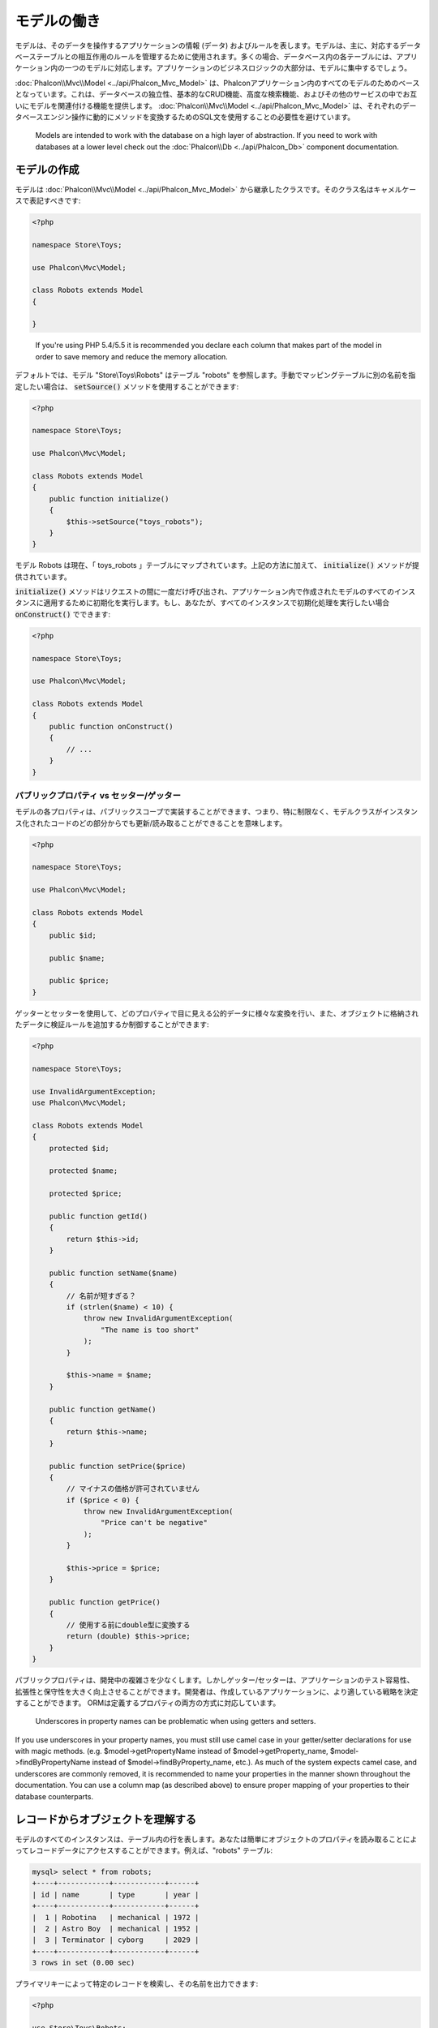 モデルの働き
===================

モデルは、そのデータを操作するアプリケーションの情報 (データ) およびルールを表します。モデルは、主に、対応するデータベーステーブルとの相互作用のルールを管理するために使用されます。多くの場合、データベース内の各テーブルには、アプリケーション内の一つのモデルに対応します。アプリケーションのビジネスロジックの大部分は、モデルに集中するでしょう。

:doc:`Phalcon\\Mvc\\Model <../api/Phalcon_Mvc_Model>` は、Phalconアプリケーション内のすべてのモデルのためのベースとなっています。これは、データベースの独立性、基本的なCRUD機能、高度な検索機能、およびその他のサービスの中でお互いにモデルを関連付ける機能を提供します。 :doc:`Phalcon\\Mvc\\Model <../api/Phalcon_Mvc_Model>` は、それぞれのデータベースエンジン操作に動的にメソッドを変換するためのSQL文を使用することの必要性を避けています。

.. highlights::

    Models are intended to work with the database on a high layer of abstraction. If you need to work with databases at a lower level check out the
    :doc:`Phalcon\\Db <../api/Phalcon_Db>` component documentation.

モデルの作成
---------------
モデルは :doc:`Phalcon\\Mvc\\Model <../api/Phalcon_Mvc_Model>` から継承したクラスです。そのクラス名はキャメルケースで表記すべきです:

.. code-block:: php

    <?php

    namespace Store\Toys;

    use Phalcon\Mvc\Model;

    class Robots extends Model
    {

    }

.. highlights::

    If you're using PHP 5.4/5.5 it is recommended you declare each column that makes part of the model in order to save
    memory and reduce the memory allocation.

デフォルトでは、モデル "Store\\Toys\\Robots" はテーブル "robots" を参照します。手動でマッピングテーブルに別の名前を指定したい場合は、 :code:`setSource()` メソッドを使用することができます:

.. code-block:: php

    <?php

    namespace Store\Toys;

    use Phalcon\Mvc\Model;

    class Robots extends Model
    {
        public function initialize()
        {
            $this->setSource("toys_robots");
        }
    }

モデル Robots は現在、「 toys_robots 」テーブルにマップされています。上記の方法に加えて、 :code:`initialize()` メソッドが提供されています。

:code:`initialize()` メソッドはリクエストの間に一度だけ呼び出され、アプリケーション内で作成されたモデルのすべてのインスタンスに適用するために初期化を実行します。もし、あなたが、すべてのインスタンスで初期化処理を実行したい場合 :code:`onConstruct()` でできます:

.. code-block:: php

    <?php

    namespace Store\Toys;

    use Phalcon\Mvc\Model;

    class Robots extends Model
    {
        public function onConstruct()
        {
            // ...
        }
    }

パブリックプロパティ vs セッター/ゲッター
^^^^^^^^^^^^^^^^^^^^^^^^^^^^^^^^^^^^^^^^^
モデルの各プロパティは、パブリックスコープで実装することができます、つまり、特に制限なく、モデルクラスがインスタンス化されたコードのどの部分からでも更新/読み取ることができることを意味します。

.. code-block:: php

    <?php

    namespace Store\Toys;

    use Phalcon\Mvc\Model;

    class Robots extends Model
    {
        public $id;

        public $name;

        public $price;
    }

ゲッターとセッターを使用して、どのプロパティで目に見える公的データに様々な変換を行い、また、オブジェクトに格納されたデータに検証ルールを追加するか制御することができます:

.. code-block:: php

    <?php

    namespace Store\Toys;

    use InvalidArgumentException;
    use Phalcon\Mvc\Model;

    class Robots extends Model
    {
        protected $id;

        protected $name;

        protected $price;

        public function getId()
        {
            return $this->id;
        }

        public function setName($name)
        {
            // 名前が短すぎる？
            if (strlen($name) < 10) {
                throw new InvalidArgumentException(
                    "The name is too short"
                );
            }

            $this->name = $name;
        }

        public function getName()
        {
            return $this->name;
        }

        public function setPrice($price)
        {
            // マイナスの価格が許可されていません
            if ($price < 0) {
                throw new InvalidArgumentException(
                    "Price can't be negative"
                );
            }

            $this->price = $price;
        }

        public function getPrice()
        {
            // 使用する前にdouble型に変換する
            return (double) $this->price;
        }
    }

パブリックプロパティは、開発中の複雑さを少なくします。しかしゲッター/セッターは、アプリケーションのテスト容易性、拡張性と保守性を大きく向上させることができます。開発者は、作成しているアプリケーションに、より適している戦略を決定することができます。 ORMは定義するプロパティの両方の方式に対応しています。

.. highlights::

    Underscores in property names can be problematic when using getters and setters.

If you use underscores in your property names, you must still use camel case in your getter/setter declarations for use
with magic methods. (e.g. $model->getPropertyName instead of $model->getProperty_name, $model->findByPropertyName
instead of $model->findByProperty_name, etc.). As much of the system expects camel case, and underscores are commonly
removed, it is recommended to name your properties in the manner shown throughout the documentation. You can use a
column map (as described above) to ensure proper mapping of your properties to their database counterparts.

レコードからオブジェクトを理解する
----------------------------------
モデルのすべてのインスタンスは、テーブル内の行を表します。あなたは簡単にオブジェクトのプロパティを読み取ることによってレコードデータにアクセスすることができます。例えば、"robots" テーブル:

.. code-block:: bash

    mysql> select * from robots;
    +----+------------+------------+------+
    | id | name       | type       | year |
    +----+------------+------------+------+
    |  1 | Robotina   | mechanical | 1972 |
    |  2 | Astro Boy  | mechanical | 1952 |
    |  3 | Terminator | cyborg     | 2029 |
    +----+------------+------------+------+
    3 rows in set (0.00 sec)

プライマリキーによって特定のレコードを検索し、その名前を出力できます:

.. code-block:: php

    <?php

    use Store\Toys\Robots;

    // id = 3 を持つレコードを検索
    $robot = Robots::findFirst(3);

    // "Terminator" を出力
    echo $robot->name;

レコードはメモリに入ると、そのデータに変更を加えてから、変更内容を保存することができます:

.. code-block:: php

    <?php

    use Store\Toys\Robots;

    $robot = Robots::findFirst(3);

    $robot->name = "RoboCop";

    $robot->save();

ご覧のように、生のSQL文を使用する必要はありません。  :doc:`Phalcon\\Mvc\\Model <../api/Phalcon_Mvc_Model>` は、Webアプリケーションのための高いデータベース抽象化を提供します。

レコードの検索
---------------
:doc:`Phalcon\\Mvc\\Model <../api/Phalcon_Mvc_Model>` もレコードを照会するためのいくつかのメソッドを提供しています。次の例では、モデルから1つまたは複数のレコードを照会する方法を紹介します:

.. code-block:: php

    <?php

    use Store\Toys\Robots;

    // いくつの robots がありますか？
    $robots = Robots::find();
    echo "There are ", count($robots), "\n";

    // いくつの mechanical robots がありますか？
    $robots = Robots::find("type = 'mechanical'");
    echo "There are ", count($robots), "\n";

    // name 順に並べた virtual robots を取得し印刷
    $robots = Robots::find(
        [
            "type = 'virtual'",
            "order" => "name",
        ]
    );
    foreach ($robots as $robot) {
        echo $robot->name, "\n";
    }

    // virtual robotsのname順の最初の100件を取得
    $robots = Robots::find(
        [
            "type = 'virtual'",
            "order" => "name",
            "limit" => 100,
        ]
    );
    foreach ($robots as $robot) {
       echo $robot->name, "\n";
    }

.. highlights::

    If you want find record by external data (such as user input) or variable data you must use `パラメータの割り当て`_.

また、:code:`findFirst()` メソッドを使用することで、与えられた条件に一致する最初のレコードだけを取得することができます:

.. code-block:: php

    <?php

    use Store\Toys\Robots;

    // robots テーブルの最初の robot は何ですか？
    $robot = Robots::findFirst();
    echo "The robot name is ", $robot->name, "\n";

    // robots テーブルの最初の mechanical robot は何ですか？
    $robot = Robots::findFirst("type = 'mechanical'");
    echo "The first mechanical robot name is ", $robot->name, "\n";

    // virtual robotsのname順の最初を取得
    $robot = Robots::findFirst(
        [
            "type = 'virtual'",
            "order" => "name",
        ]
    );
    echo "The first virtual robot name is ", $robot->name, "\n";

:code:`find()` と :code:`findFirst()` メソッドの両方とも検索条件を指定する連想配列を受け入れます:

.. code-block:: php

    <?php

    use Store\Toys\Robots;

    $robot = Robots::findFirst(
        [
            "type = 'virtual'",
            "order" => "name DESC",
            "limit" => 30,
        ]
    );

    $robots = Robots::find(
        [
            "conditions" => "type = ?1",
            "bind"       => [
                1 => "virtual",
            ]
        ]
    );

利用可能なクエリオプションは次のとおり:

+-------------+--------------------------------------------------------------------------------------------------------------------------------------------------------------------------------------------------------------------------------------+----------------------------------------------------------------------------+
| Parameter   | Description                                                                                                                                                                                                                          | Example                                                                    |
+=============+======================================================================================================================================================================================================================================+============================================================================+
| conditions  | Search conditions for the find operation. Is used to extract only those records that fulfill a specified criterion. By default :doc:`Phalcon\\Mvc\\Model <../api/Phalcon_Mvc_Model>` assumes the first parameter are the conditions. | :code:`"conditions" => "name LIKE 'steve%'"`                               |
+-------------+--------------------------------------------------------------------------------------------------------------------------------------------------------------------------------------------------------------------------------------+----------------------------------------------------------------------------+
| columns     | Return specific columns instead of the full columns in the model. When using this option an incomplete object is returned                                                                                                            | :code:`"columns" => "id, name"`                                            |
+-------------+--------------------------------------------------------------------------------------------------------------------------------------------------------------------------------------------------------------------------------------+----------------------------------------------------------------------------+
| bind        | Bind is used together with options, by replacing placeholders and escaping values thus increasing security                                                                                                                           | :code:`"bind" => ["status" => "A", "type" => "some-time"]`                 |
+-------------+--------------------------------------------------------------------------------------------------------------------------------------------------------------------------------------------------------------------------------------+----------------------------------------------------------------------------+
| bindTypes   | When binding parameters, you can use this parameter to define additional casting to the bound parameters increasing even more the security                                                                                           | :code:`"bindTypes" => [Column::BIND_PARAM_STR, Column::BIND_PARAM_INT]`    |
+-------------+--------------------------------------------------------------------------------------------------------------------------------------------------------------------------------------------------------------------------------------+----------------------------------------------------------------------------+
| order       | Is used to sort the resultset. Use one or more fields separated by commas.                                                                                                                                                           | :code:`"order" => "name DESC, status"`                                     |
+-------------+--------------------------------------------------------------------------------------------------------------------------------------------------------------------------------------------------------------------------------------+----------------------------------------------------------------------------+
| limit       | Limit the results of the query to results to certain range                                                                                                                                                                           | :code:`"limit" => 10`                                                      |
+-------------+--------------------------------------------------------------------------------------------------------------------------------------------------------------------------------------------------------------------------------------+----------------------------------------------------------------------------+
| offset      | Offset the results of the query by a certain amount                                                                                                                                                                                  | :code:`"offset" => 5`                                                      |
+-------------+--------------------------------------------------------------------------------------------------------------------------------------------------------------------------------------------------------------------------------------+----------------------------------------------------------------------------+
| group       | Allows to collect data across multiple records and group the results by one or more columns                                                                                                                                          | :code:`"group" => "name, status"`                                          |
+-------------+--------------------------------------------------------------------------------------------------------------------------------------------------------------------------------------------------------------------------------------+----------------------------------------------------------------------------+
| for_update  | With this option, :doc:`Phalcon\\Mvc\\Model <../api/Phalcon_Mvc_Model>` reads the latest available data, setting exclusive locks on each row it reads                                                                                | :code:`"for_update" => true`                                               |
+-------------+--------------------------------------------------------------------------------------------------------------------------------------------------------------------------------------------------------------------------------------+----------------------------------------------------------------------------+
| shared_lock | With this option, :doc:`Phalcon\\Mvc\\Model <../api/Phalcon_Mvc_Model>` reads the latest available data, setting shared locks on each row it reads                                                                                   | :code:`"shared_lock" => true`                                              |
+-------------+--------------------------------------------------------------------------------------------------------------------------------------------------------------------------------------------------------------------------------------+----------------------------------------------------------------------------+
| cache       | Cache the resultset, reducing the continuous access to the relational system                                                                                                                                                         | :code:`"cache" => ["lifetime" => 3600, "key" => "my-find-key"]`            |
+-------------+--------------------------------------------------------------------------------------------------------------------------------------------------------------------------------------------------------------------------------------+----------------------------------------------------------------------------+
| hydration   | Sets the hydration strategy to represent each returned record in the result                                                                                                                                                          | :code:`"hydration" => Resultset::HYDRATE_OBJECTS`                          |
+-------------+--------------------------------------------------------------------------------------------------------------------------------------------------------------------------------------------------------------------------------------+----------------------------------------------------------------------------+

必要に応じて、パラメータの配列を使用する代わりに、オブジェクト指向の方法でクエリを作成する方法があります:

.. code-block:: php

    <?php

    use Store\Toys\Robots;

    $robots = Robots::query()
        ->where("type = :type:")
        ->andWhere("year < 2000")
        ->bind(["type" => "mechanical"])
        ->order("name")
        ->execute();

静的メソッドの :code:`query()` が返す :doc:`Phalcon\\Mvc\\Model\\Criteria <../api/Phalcon_Mvc_Model_Criteria>` オブジェクトは、IDE オートコンプリートと相性が良いです。

すべてのクエリは、内部で :doc:`PHQL <phql>` クエリとして処理されます。 PHQLは、高レベル、オブジェクト指向やSQLに似た言語です。この言語はあなたに他のモデルを結合するようなクエリを実行するための多くの機能を提供し、グループを定義し、集計などを追加します。

Lastly, there is the :code:`findFirstBy<property-name>()` method. This method expands on the :code:`findFirst()` method mentioned earlier. It allows you to quickly perform a
retrieval from a table by using the property name in the method itself and passing it a parameter that contains the data you want to search for in that column.
An example is in order, so taking our Robots model mentioned earlier:

.. code-block:: php

    <?php

    namespace Store\Toys;

    use Phalcon\Mvc\Model;

    class Robots extends Model
    {
        public $id;

        public $name;

        public $price;
    }

We have three properties to work with here: :code:`$id`, :code:`$name` and :code:`$price`. So, let's say you want to retrieve the first record in
the table with the name 'Terminator'. This could be written like:

.. code-block:: php

    <?php

    use Store\Toys\Robots;

    $name = "Terminator";

    $robot = Robots::findFirstByName($name);

    if ($robot) {
        echo "The first robot with the name " . $name . " cost " . $robot->price . ".";
    } else {
        echo "There were no robots found in our table with the name " . $name . ".";
    }

Notice that we used 'Name' in the method call and passed the variable :code:`$name` to it, which contains the name
we are looking for in our table. Notice also that when we find a match with our query, all the other properties
are available to us as well.

モデルの結果セット
^^^^^^^^^^^^^^^^^^
While :code:`findFirst()` returns directly an instance of the called class (when there is data to be returned), the :code:`find()` method returns a
:doc:`Phalcon\\Mvc\\Model\\Resultset\\Simple <../api/Phalcon_Mvc_Model_Resultset_Simple>`. This is an object that encapsulates all the functionality
a resultset has like traversing, seeking specific records, counting, etc.

These objects are more powerful than standard arrays. One of the greatest features of the :doc:`Phalcon\\Mvc\\Model\\Resultset <../api/Phalcon_Mvc_Model_Resultset>`
is that at any time there is only one record in memory. This greatly helps in memory management especially when working with large amounts of data.

.. code-block:: php

    <?php

    use Store\Toys\Robots;

    // Get all robots
    $robots = Robots::find();

    // Traversing with a foreach
    foreach ($robots as $robot) {
        echo $robot->name, "\n";
    }

    // Traversing with a while
    $robots->rewind();

    while ($robots->valid()) {
        $robot = $robots->current();

        echo $robot->name, "\n";

        $robots->next();
    }

    // Count the resultset
    echo count($robots);

    // Alternative way to count the resultset
    echo $robots->count();

    // Move the internal cursor to the third robot
    $robots->seek(2);

    $robot = $robots->current();

    // Access a robot by its position in the resultset
    $robot = $robots[5];

    // Check if there is a record in certain position
    if (isset($robots[3])) {
       $robot = $robots[3];
    }

    // Get the first record in the resultset
    $robot = $robots->getFirst();

    // Get the last record
    $robot = $robots->getLast();

Phalcon's resultsets emulate scrollable cursors, you can get any row just by accessing its position, or seeking the internal pointer
to a specific position. Note that some database systems don't support scrollable cursors, this forces to re-execute the query
in order to rewind the cursor to the beginning and obtain the record at the requested position. Similarly, if a resultset
is traversed several times, the query must be executed the same number of times.

As storing large query results in memory could consume many resources, resultsets are obtained
from the database in chunks of 32 rows - reducing the need to re-execute the request in several cases.

Note that resultsets can be serialized and stored in a cache backend. :doc:`Phalcon\\Cache <cache>` can help with that task. However,
serializing data causes :doc:`Phalcon\\Mvc\\Model <../api/Phalcon_Mvc_Model>` to retrieve all the data from the database in an array,
thus consuming more memory while this process takes place.

.. code-block:: php

    <?php

    // Query all records from model parts
    $parts = Parts::find();

    // Store the resultset into a file
    file_put_contents(
        "cache.txt",
        serialize($parts)
    );

    // Get parts from file
    $parts = unserialize(
        file_get_contents("cache.txt")
    );

    // Traverse the parts
    foreach ($parts as $part) {
        echo $part->id;
    }

結果セットのフィルタリング
^^^^^^^^^^^^^^^^^^^^^^^^^^
The most efficient way to filter data is setting some search criteria, databases will use indexes set on tables to return data faster.
Phalcon additionally allows you to filter the data using PHP using any resource that is not available in the database:

.. code-block:: php

    <?php

    $customers = Customers::find();

    $customers = $customers->filter(
        function ($customer) {
            // Return only customers with a valid e-mail
            if (filter_var($customer->email, FILTER_VALIDATE_EMAIL)) {
                return $customer;
            }
        }
    );

パラメータの割り当て
^^^^^^^^^^^^^^^^^^^^
Bound parameters are also supported in :doc:`Phalcon\\Mvc\\Model <../api/Phalcon_Mvc_Model>`. You are encouraged to use
this methodology so as to eliminate the possibility of your code being subject to SQL injection attacks.
Both string and integer placeholders are supported. Binding parameters can simply be achieved as follows:

.. code-block:: php

    <?php

    use Store\Toys\Robots;

    // Query robots binding parameters with string placeholders
    // Parameters whose keys are the same as placeholders
    $robots = Robots::find(
        [
            "name = :name: AND type = :type:",
            "bind" => [
                "name" => "Robotina",
                "type" => "maid",
            ],
        ]
    );

    // Query robots binding parameters with integer placeholders
    $robots = Robots::find(
        [
            "name = ?1 AND type = ?2",
            "bind" => [
                1 => "Robotina",
                2 => "maid",
            ],
        ]
    );

    // Query robots binding parameters with both string and integer placeholders
    // Parameters whose keys are the same as placeholders
    $robots = Robots::find(
        [
            "name = :name: AND type = ?1",
            "bind" => [
                "name" => "Robotina",
                1      => "maid",
            ],
        ]
    );

When using numeric placeholders, you will need to define them as integers i.e. 1 or 2. In this case "1" or "2" are considered strings
and not numbers, so the placeholder could not be successfully replaced.

Strings are automatically escaped using PDO_. This function takes into account the connection charset, so its recommended to define
the correct charset in the connection parameters or in the database configuration, as a wrong charset will produce undesired effects
when storing or retrieving data.

Additionally you can set the parameter "bindTypes", this allows defining how the parameters should be bound according to its data type:

.. code-block:: php

    <?php

    use Phalcon\Db\Column;
    use Store\Toys\Robots;

    // Bind parameters
    $parameters = [
        "name" => "Robotina",
        "year" => 2008,
    ];

    // Casting Types
    $types = [
        "name" => Column::BIND_PARAM_STR,
        "year" => Column::BIND_PARAM_INT,
    ];

    // Query robots binding parameters with string placeholders
    $robots = Robots::find(
        [
            "name = :name: AND year = :year:",
            "bind"      => $parameters,
            "bindTypes" => $types,
        ]
    );

.. highlights::

    Since the default bind-type is :code:`Phalcon\Db\Column::BIND_PARAM_STR`, there is no need to specify the
    "bindTypes" parameter if all of the columns are of that type.

If you bind arrays in bound parameters, keep in mind, that keys must be numbered from zero:

.. code-block:: php

    <?php

    use Store\Toys\Robots;

    $array = ["a","b","c"]; // $array: [[0] => "a", [1] => "b", [2] => "c"]

    unset($array[1]); // $array: [[0] => "a", [2] => "c"]

    // Now we have to renumber the keys
    $array = array_values($array); // $array: [[0] => "a", [1] => "c"]

    $robots = Robots::find(
        [
            'letter IN ({letter:array})',
            'bind' => [
                'letter' => $array
            ]
        ]
    );

.. highlights::

    Bound parameters are available for all query methods such as :code:`find()` and :code:`findFirst()` but also the calculation
    methods like :code:`count()`, :code:`sum()`, :code:`average()` etc.

If you're using "finders", bound parameters are automatically used for you:

.. code-block:: php

    <?php

    use Store\Toys\Robots;

    // Explicit query using bound parameters
    $robots = Robots::find(
        [
            "name = ?0",
            "bind" => [
                "Ultron",
            ],
        ]
    );

    // Implicit query using bound parameters
    $robots = Robots::findByName("Ultron");

取得したレコードの初期化／準備
--------------------------------------
May be the case that after obtaining a record from the database is necessary to initialise the data before
being used by the rest of the application. You can implement the :code:`afterFetch()` method in a model, this event
will be executed just after create the instance and assign the data to it:

.. code-block:: php

    <?php

    namespace Store\Toys;

    use Phalcon\Mvc\Model;

    class Robots extends Model
    {
        public $id;

        public $name;

        public $status;

        public function beforeSave()
        {
            // Convert the array into a string
            $this->status = join(",", $this->status);
        }

        public function afterFetch()
        {
            // Convert the string to an array
            $this->status = explode(",", $this->status);
        }
        
        public function afterSave()
        {
            // Convert the string to an array
            $this->status = explode(",", $this->status);
        }
    }

If you use getters/setters instead of/or together with public properties, you can initialize the field once it is
accessed:

.. code-block:: php

    <?php

    namespace Store\Toys;

    use Phalcon\Mvc\Model;

    class Robots extends Model
    {
        public $id;

        public $name;

        public $status;

        public function getStatus()
        {
            return explode(",", $this->status);
        }
    }

計算／集計の実行
-----------------------
Calculations (or aggregations) are helpers for commonly used functions of database systems such as COUNT, SUM, MAX, MIN or AVG.
:doc:`Phalcon\\Mvc\\Model <../api/Phalcon_Mvc_Model>` allows to use these functions directly from the exposed methods.

Count examples:

.. code-block:: php

    <?php

    // How many employees are?
    $rowcount = Employees::count();

    // How many different areas are assigned to employees?
    $rowcount = Employees::count(
        [
            "distinct" => "area",
        ]
    );

    // How many employees are in the Testing area?
    $rowcount = Employees::count(
        "area = 'Testing'"
    );

    // Count employees grouping results by their area
    $group = Employees::count(
        [
            "group" => "area",
        ]
    );
    foreach ($group as $row) {
       echo "There are ", $row->rowcount, " in ", $row->area;
    }

    // Count employees grouping by their area and ordering the result by count
    $group = Employees::count(
        [
            "group" => "area",
            "order" => "rowcount",
        ]
    );

    // Avoid SQL injections using bound parameters
    $group = Employees::count(
        [
            "type > ?0",
            "bind" => [
                $type
            ],
        ]
    );

Sum examples:

.. code-block:: php

    <?php

    // How much are the salaries of all employees?
    $total = Employees::sum(
        [
            "column" => "salary",
        ]
    );

    // How much are the salaries of all employees in the Sales area?
    $total = Employees::sum(
        [
            "column"     => "salary",
            "conditions" => "area = 'Sales'",
        ]
    );

    // Generate a grouping of the salaries of each area
    $group = Employees::sum(
        [
            "column" => "salary",
            "group"  => "area",
        ]
    );
    foreach ($group as $row) {
       echo "The sum of salaries of the ", $row->area, " is ", $row->sumatory;
    }

    // Generate a grouping of the salaries of each area ordering
    // salaries from higher to lower
    $group = Employees::sum(
        [
            "column" => "salary",
            "group"  => "area",
            "order"  => "sumatory DESC",
        ]
    );

    // Avoid SQL injections using bound parameters
    $group = Employees::sum(
        [
            "conditions" => "area > ?0",
            "bind"       => [
                $area
            ],
        ]
    );

Average examples:

.. code-block:: php

    <?php

    // What is the average salary for all employees?
    $average = Employees::average(
        [
            "column" => "salary",
        ]
    );

    // What is the average salary for the Sales's area employees?
    $average = Employees::average(
        [
            "column"     => "salary",
            "conditions" => "area = 'Sales'",
        ]
    );

    // Avoid SQL injections using bound parameters
    $average = Employees::average(
        [
            "column"     => "age",
            "conditions" => "area > ?0",
            "bind"       => [
                $area
            ],
        ]
    );

Max/Min examples:

.. code-block:: php

    <?php

    // What is the oldest age of all employees?
    $age = Employees::maximum(
        [
            "column" => "age",
        ]
    );

    // What is the oldest of employees from the Sales area?
    $age = Employees::maximum(
        [
            "column"     => "age",
            "conditions" => "area = 'Sales'",
        ]
    );

    // What is the lowest salary of all employees?
    $salary = Employees::minimum(
        [
            "column" => "salary",
        ]
    );

Hydration Modes
---------------
As mentioned above, resultsets are collections of complete objects, this means that every returned result is an object
representing a row in the database. These objects can be modified and saved again to persistence:

.. code-block:: php

    <?php

    use Store\Toys\Robots;

    $robots = Robots::find();

    // Manipulating a resultset of complete objects
    foreach ($robots as $robot) {
        $robot->year = 2000;

        $robot->save();
    }

Sometimes records are obtained only to be presented to a user in read-only mode, in these cases it may be useful
to change the way in which records are represented to facilitate their handling. The strategy used to represent objects
returned in a resultset is called 'hydration mode':

.. code-block:: php

    <?php

    use Phalcon\Mvc\Model\Resultset;
    use Store\Toys\Robots;

    $robots = Robots::find();

    // Return every robot as an array
    $robots->setHydrateMode(
        Resultset::HYDRATE_ARRAYS
    );

    foreach ($robots as $robot) {
        echo $robot["year"], PHP_EOL;
    }

    // Return every robot as a stdClass
    $robots->setHydrateMode(
        Resultset::HYDRATE_OBJECTS
    );

    foreach ($robots as $robot) {
        echo $robot->year, PHP_EOL;
    }

    // Return every robot as a Robots instance
    $robots->setHydrateMode(
        Resultset::HYDRATE_RECORDS
    );

    foreach ($robots as $robot) {
        echo $robot->year, PHP_EOL;
    }

Hydration mode can also be passed as a parameter of 'find':

.. code-block:: php

    <?php

    use Phalcon\Mvc\Model\Resultset;
    use Store\Toys\Robots;

    $robots = Robots::find(
        [
            "hydration" => Resultset::HYDRATE_ARRAYS,
        ]
    );

    foreach ($robots as $robot) {
        echo $robot["year"], PHP_EOL;
    }

レコードの作成、更新
-------------------------
The :code:`Phalcon\Mvc\Model::save()` method allows you to create/update records according to whether they already exist in the table
associated with a model. The save method is called internally by the create and update methods of :doc:`Phalcon\\Mvc\\Model <../api/Phalcon_Mvc_Model>`.
For this to work as expected it is necessary to have properly defined a primary key in the entity to determine whether a record
should be updated or created.

Also the method executes associated validators, virtual foreign keys and events that are defined in the model:

.. code-block:: php

    <?php

    use Store\Toys\Robots;

    $robot = new Robots();

    $robot->type = "mechanical";
    $robot->name = "Astro Boy";
    $robot->year = 1952;

    if ($robot->save() === false) {
        echo "Umh, We can't store robots right now: \n";

        $messages = $robot->getMessages();

        foreach ($messages as $message) {
            echo $message, "\n";
        }
    } else {
        echo "Great, a new robot was saved successfully!";
    }

An array could be passed to "save" to avoid assign every column manually. :doc:`Phalcon\\Mvc\\Model <../api/Phalcon_Mvc_Model>` will check if there are setters implemented for
the columns passed in the array giving priority to them instead of assign directly the values of the attributes:

.. code-block:: php

    <?php

    use Store\Toys\Robots;

    $robot = new Robots();

    $robot->save(
        [
            "type" => "mechanical",
            "name" => "Astro Boy",
            "year" => 1952,
        ]
    );

Values assigned directly or via the array of attributes are escaped/sanitized according to the related attribute data type. So you can pass
an insecure array without worrying about possible SQL injections:

.. code-block:: php

    <?php

    use Store\Toys\Robots;

    $robot = new Robots();

    $robot->save($_POST);

.. highlights::

    Without precautions mass assignment could allow attackers to set any database column's value. Only use this feature
    if you want to permit a user to insert/update every column in the model, even if those fields are not in the submitted
    form.

You can set an additional parameter in 'save' to set a whitelist of fields that only must taken into account when doing
the mass assignment:

.. code-block:: php

    <?php

    use Store\Toys\Robots;

    $robot = new Robots();

    $robot->save(
        $_POST,
        [
            "name",
            "type",
        ]
    );

確実に作成／更新する
^^^^^^^^^^^^^^^^^^^^^^^^^^^^^
When an application has a lot of competition, we could be expecting create a record but it is actually updated. This
could happen if we use :code:`Phalcon\Mvc\Model::save()` to persist the records in the database. If we want to be absolutely
sure that a record is created or updated, we can change the :code:`save()` call with :code:`create()` or :code:`update()`:

.. code-block:: php

    <?php

    use Store\Toys\Robots;

    $robot = new Robots();

    $robot->type = "mechanical";
    $robot->name = "Astro Boy";
    $robot->year = 1952;

    // This record only must be created
    if ($robot->create() === false) {
        echo "Umh, We can't store robots right now: \n";

        $messages = $robot->getMessages();

        foreach ($messages as $message) {
            echo $message, "\n";
        }
    } else {
        echo "Great, a new robot was created successfully!";
    }

These methods "create" and "update" also accept an array of values as parameter.

自動採番のIDカラム
^^^^^^^^^^^^^^^^^^^^^^^^^^^^^^^
Some models may have identity columns. These columns usually are the primary key of the mapped table. :doc:`Phalcon\\Mvc\\Model <../api/Phalcon_Mvc_Model>`
can recognize the identity column omitting it in the generated SQL INSERT, so the database system can generate an auto-generated value for it.
Always after creating a record, the identity field will be registered with the value generated in the database system for it:

.. code-block:: php

    <?php

    $robot->save();

    echo "The generated id is: ", $robot->id;

:doc:`Phalcon\\Mvc\\Model <../api/Phalcon_Mvc_Model>` is able to recognize the identity column. Depending on the database system, those columns may be
serial columns like in PostgreSQL or auto_increment columns in the case of MySQL.

PostgreSQL uses sequences to generate auto-numeric values, by default, Phalcon tries to obtain the generated value from the sequence "table_field_seq",
for example: robots_id_seq, if that sequence has a different name, the :code:`getSequenceName()` method needs to be implemented:

.. code-block:: php

    <?php

    namespace Store\Toys;

    use Phalcon\Mvc\Model;

    class Robots extends Model
    {
        public function getSequenceName()
        {
            return "robots_sequence_name";
        }
    }

イベントとイベント・マネージャ
------------------------------
Models allow you to implement events that will be thrown while performing an insert/update/delete which can be used to define business rules. The following are the events supported by :doc:`Phalcon\\Mvc\\Model <../api/Phalcon_Mvc_Model>` and their order of execution:

+--------------------+--------------------------+-----------------------+-----------------------------------------------------------------------------------------------------------------------------------+
| Operation          | Name                     | Can stop operation?   | Explanation                                                                                                                       |
+====================+==========================+=======================+===================================================================================================================================+
| Inserting/Updating | beforeValidation         | YES                   | Is executed before the fields are validated for not nulls/empty strings or foreign keys                                           |
+--------------------+--------------------------+-----------------------+-----------------------------------------------------------------------------------------------------------------------------------+
| Inserting          | beforeValidationOnCreate | YES                   | Is executed before the fields are validated for not nulls/empty strings or foreign keys when an insertion operation is being made |
+--------------------+--------------------------+-----------------------+-----------------------------------------------------------------------------------------------------------------------------------+
| Updating           | beforeValidationOnUpdate | YES                   | Is executed before the fields are validated for not nulls/empty strings or foreign keys when an updating operation is being made  |
+--------------------+--------------------------+-----------------------+-----------------------------------------------------------------------------------------------------------------------------------+
| Inserting/Updating | onValidationFails        | YES (already stopped) | Is executed after an integrity validator fails                                                                                    |
+--------------------+--------------------------+-----------------------+-----------------------------------------------------------------------------------------------------------------------------------+
| Inserting          | afterValidationOnCreate  | YES                   | Is executed after the fields are validated for not nulls/empty strings or foreign keys when an insertion operation is being made  |
+--------------------+--------------------------+-----------------------+-----------------------------------------------------------------------------------------------------------------------------------+
| Updating           | afterValidationOnUpdate  | YES                   | Is executed after the fields are validated for not nulls/empty strings or foreign keys when an updating operation is being made   |
+--------------------+--------------------------+-----------------------+-----------------------------------------------------------------------------------------------------------------------------------+
| Inserting/Updating | afterValidation          | YES                   | Is executed after the fields are validated for not nulls/empty strings or foreign keys                                            |
+--------------------+--------------------------+-----------------------+-----------------------------------------------------------------------------------------------------------------------------------+
| Inserting/Updating | beforeSave               | YES                   | Runs before the required operation over the database system                                                                       |
+--------------------+--------------------------+-----------------------+-----------------------------------------------------------------------------------------------------------------------------------+
| Updating           | beforeUpdate             | YES                   | Runs before the required operation over the database system only when an updating operation is being made                         |
+--------------------+--------------------------+-----------------------+-----------------------------------------------------------------------------------------------------------------------------------+
| Inserting          | beforeCreate             | YES                   | Runs before the required operation over the database system only when an inserting operation is being made                        |
+--------------------+--------------------------+-----------------------+-----------------------------------------------------------------------------------------------------------------------------------+
| Updating           | afterUpdate              | NO                    | Runs after the required operation over the database system only when an updating operation is being made                          |
+--------------------+--------------------------+-----------------------+-----------------------------------------------------------------------------------------------------------------------------------+
| Inserting          | afterCreate              | NO                    | Runs after the required operation over the database system only when an inserting operation is being made                         |
+--------------------+--------------------------+-----------------------+-----------------------------------------------------------------------------------------------------------------------------------+
| Inserting/Updating | afterSave                | NO                    | Runs after the required operation over the database system                                                                        |
+--------------------+--------------------------+-----------------------+-----------------------------------------------------------------------------------------------------------------------------------+

モデルクラス内でのイベントの実装
^^^^^^^^^^^^^^^^^^^^^^^^^^^^^^^^^^^^^^^^
The easier way to make a model react to events is to implement a method with the same name of the event in the model's class:

.. code-block:: php

    <?php

    namespace Store\Toys;

    use Phalcon\Mvc\Model;

    class Robots extends Model
    {
        public function beforeValidationOnCreate()
        {
            echo "This is executed before creating a Robot!";
        }
    }

Events can be used to assign values before performing an operation, for example:

.. code-block:: php

    <?php

    use Phalcon\Mvc\Model;

    class Products extends Model
    {
        public function beforeCreate()
        {
            // Set the creation date
            $this->created_at = date("Y-m-d H:i:s");
        }

        public function beforeUpdate()
        {
            // Set the modification date
            $this->modified_in = date("Y-m-d H:i:s");
        }
    }

カスタムイベントマネージャの使用
^^^^^^^^^^^^^^^^^^^^^^^^^^^^^^^^
Additionally, this component is integrated with :doc:`Phalcon\\Events\\Manager <../api/Phalcon_Events_Manager>`,
this means we can create listeners that run when an event is triggered.

.. code-block:: php

    <?php

    namespace Store\Toys;

    use Phalcon\Mvc\Model;
    use Phalcon\Events\Event;
    use Phalcon\Events\Manager as EventsManager;

    class Robots extends Model
    {
        public function initialize()
        {
            $eventsManager = new EventsManager();

            // Attach an anonymous function as a listener for "model" events
            $eventsManager->attach(
                "model:beforeSave",
                function (Event $event, $robot) {
                    if ($robot->name == "Scooby Doo") {
                        echo "Scooby Doo isn't a robot!";

                        return false;
                    }

                    return true;
                }
            );

            // Attach the events manager to the event
            $this->setEventsManager($eventsManager);
        }
    }

In the example given above, the Events Manager only acts as a bridge between an object and a listener (the anonymous function).
Events will be fired to the listener when 'robots' are saved:

.. code-block:: php

    <?php

    use Store\Toys\Robots;

    $robot = new Robots();

    $robot->name = "Scooby Doo";
    $robot->year = 1969;

    $robot->save();

If we want all objects created in our application use the same EventsManager, then we need to assign it to the Models Manager:

.. code-block:: php

    <?php

    use Phalcon\Events\Event;
    use Phalcon\Events\Manager as EventsManager;

    // Registering the modelsManager service
    $di->setShared(
        "modelsManager",
        function () {
            $eventsManager = new EventsManager();

            // Attach an anonymous function as a listener for "model" events
            $eventsManager->attach(
                "model:beforeSave",
                function (Event $event, $model) {
                    // Catch events produced by the Robots model
                    if (get_class($model) === "Store\\Toys\\Robots") {
                        if ($model->name === "Scooby Doo") {
                            echo "Scooby Doo isn't a robot!";

                            return false;
                        }
                    }

                    return true;
                }
            );

            // Setting a default EventsManager
            $modelsManager = new ModelsManager();

            $modelsManager->setEventsManager($eventsManager);

            return $modelsManager;
        }
    );

If a listener returns false that will stop the operation that is executing currently.

Skipping Columns
----------------
To tell :doc:`Phalcon\\Mvc\\Model <../api/Phalcon_Mvc_Model>` that always omits some fields in the creation and/or update of records in order
to delegate the database system the assignation of the values by a trigger or a default:

.. code-block:: php

    <?php

    namespace Store\Toys;

    use Phalcon\Mvc\Model;

    class Robots extends Model
    {
        public function initialize()
        {
            // Skips fields/columns on both INSERT/UPDATE operations
            $this->skipAttributes(
                [
                    "year",
                    "price",
                ]
            );

            // Skips only when inserting
            $this->skipAttributesOnCreate(
                [
                    "created_at",
                ]
            );

            // Skips only when updating
            $this->skipAttributesOnUpdate(
                [
                    "modified_in",
                ]
            );
        }
    }

This will ignore globally these fields on each INSERT/UPDATE operation on the whole application.
If you want to ignore different attributes on different INSERT/UPDATE operations, you can specify the second parameter (boolean) - true
for replacement. Forcing a default value can be done in the following way:

.. code-block:: php

    <?php

    use Store\Toys\Robots;

    use Phalcon\Db\RawValue;

    $robot = new Robots();

    $robot->name       = "Bender";
    $robot->year       = 1999;
    $robot->created_at = new RawValue("default");

    $robot->create();

A callback also can be used to create a conditional assignment of automatic default values:

.. code-block:: php

    <?php

    namespace Store\Toys;

    use Phalcon\Mvc\Model;
    use Phalcon\Db\RawValue;

    class Robots extends Model
    {
        public function beforeCreate()
        {
            if ($this->price > 10000) {
                $this->type = new RawValue("default");
            }
        }
    }

.. highlights::

    Never use a :doc:`Phalcon\\Db\\RawValue <../api/Phalcon_Db_RawValue>` to assign external data (such as user input)
    or variable data. The value of these fields is ignored when binding parameters to the query.
    So it could be used to attack the application injecting SQL.

Dynamic Update
^^^^^^^^^^^^^^
SQL UPDATE statements are by default created with every column defined in the model (full all-field SQL update).
You can change specific models to make dynamic updates, in this case, just the fields that had changed
are used to create the final SQL statement.

In some cases this could improve the performance by reducing the traffic between the application and the database server,
this specially helps when the table has blob/text fields:

.. code-block:: php

    <?php

    namespace Store\Toys;

    use Phalcon\Mvc\Model;

    class Robots extends Model
    {
        public function initialize()
        {
            $this->useDynamicUpdate(true);
        }
    }

レコードの削除
----------------
The :code:`Phalcon\Mvc\Model::delete()` method allows to delete a record. You can use it as follows:

.. code-block:: php

    <?php

    use Store\Toys\Robots;

    $robot = Robots::findFirst(11);

    if ($robot !== false) {
        if ($robot->delete() === false) {
            echo "Sorry, we can't delete the robot right now: \n";

            $messages = $robot->getMessages();

            foreach ($messages as $message) {
                echo $message, "\n";
            }
        } else {
            echo "The robot was deleted successfully!";
        }
    }

You can also delete many records by traversing a resultset with a foreach:

.. code-block:: php

    <?php

    use Store\Toys\Robots;

    $robots = Robots::find(
        "type = 'mechanical'"
    );

    foreach ($robots as $robot) {
        if ($robot->delete() === false) {
            echo "Sorry, we can't delete the robot right now: \n";

            $messages = $robot->getMessages();

            foreach ($messages as $message) {
                echo $message, "\n";
            }
        } else {
            echo "The robot was deleted successfully!";
        }
    }

The following events are available to define custom business rules that can be executed when a delete operation is
performed:

+-----------+--------------+---------------------+------------------------------------------+
| Operation | Name         | Can stop operation? | Explanation                              |
+===========+==============+=====================+==========================================+
| Deleting  | beforeDelete | YES                 | Runs before the delete operation is made |
+-----------+--------------+---------------------+------------------------------------------+
| Deleting  | afterDelete  | NO                  | Runs after the delete operation was made |
+-----------+--------------+---------------------+------------------------------------------+

With the above events can also define business rules in the models:

.. code-block:: php

    <?php

    namespace Store\Toys;

    use Phalcon\Mvc\Model;

    class Robots extends Model
    {
        public function beforeDelete()
        {
            if ($this->status == "A") {
                echo "The robot is active, it can't be deleted";

                return false;
            }

            return true;
        }
    }

Independent Column Mapping
--------------------------
The ORM supports an independent column map, which allows the developer to use different column names in the model to the ones in
the table. Phalcon will recognize the new column names and will rename them accordingly to match the respective columns in the database.
This is a great feature when one needs to rename fields in the database without having to worry about all the queries
in the code. A change in the column map in the model will take care of the rest. For example:

.. code-block:: php

    <?php

    namespace Store\Toys;

    use Phalcon\Mvc\Model;

    class Robots extends Model
    {
        public $code;

        public $theName;

        public $theType;

        public $theYear;

        public function columnMap()
        {
            // Keys are the real names in the table and
            // the values their names in the application
            return [
                "id"       => "code",
                "the_name" => "theName",
                "the_type" => "theType",
                "the_year" => "theYear",
            ];
        }
    }

Then you can use the new names naturally in your code:

.. code-block:: php

    <?php

    use Store\Toys\Robots;

    // Find a robot by its name
    $robot = Robots::findFirst(
        "theName = 'Voltron'"
    );

    echo $robot->theName, "\n";

    // Get robots ordered by type
    $robot = Robots::find(
        [
            "order" => "theType DESC",
        ]
    );

    foreach ($robots as $robot) {
        echo "Code: ", $robot->code, "\n";
    }

    // Create a robot
    $robot = new Robots();

    $robot->code    = "10101";
    $robot->theName = "Bender";
    $robot->theType = "Industrial";
    $robot->theYear = 2999;

    $robot->save();

Take into consideration the following the next when renaming your columns:

* References to attributes in relationships/validators must use the new names
* Refer the real column names will result in an exception by the ORM

The independent column map allow you to:

* Write applications using your own conventions
* Eliminate vendor prefixes/suffixes in your code
* Change column names without change your application code

レコードのスナップショット
--------------------------
Specific models could be set to maintain a record snapshot when they're queried. You can use this feature to implement auditing or just to know what
fields are changed according to the data queried from the persistence:

.. code-block:: php

    <?php

    namespace Store\Toys;

    use Phalcon\Mvc\Model;

    class Robots extends Model
    {
        public function initialize()
        {
            $this->keepSnapshots(true);
        }
    }

When activating this feature the application consumes a bit more of memory to keep track of the original values obtained from the persistence.
In models that have this feature activated you can check what fields changed:

.. code-block:: php

    <?php

    use Store\Toys\Robots;

    // Get a record from the database
    $robot = Robots::findFirst();

    // Change a column
    $robot->name = "Other name";

    var_dump($robot->getChangedFields()); // ["name"]

    var_dump($robot->hasChanged("name")); // true

    var_dump($robot->hasChanged("type")); // false

別のスキーマの指定
------------------------------
If a model is mapped to a table that is in a different schemas/databases than the default. You can use the :code:`setSchema()` method to define that:

.. code-block:: php

    <?php

    namespace Store\Toys;

    use Phalcon\Mvc\Model;

    class Robots extends Model
    {
        public function initialize()
        {
            $this->setSchema("toys");
        }
    }

複数のデータベースの設定
--------------------------
In Phalcon, all models can belong to the same database connection or have an individual one. Actually, when
:doc:`Phalcon\\Mvc\\Model <../api/Phalcon_Mvc_Model>` needs to connect to the database it requests the "db" service
in the application's services container. You can overwrite this service setting it in the :code:`initialize()` method:

.. code-block:: php

    <?php

    use Phalcon\Db\Adapter\Pdo\Mysql as MysqlPdo;
    use Phalcon\Db\Adapter\Pdo\PostgreSQL as PostgreSQLPdo;

    // This service returns a MySQL database
    $di->set(
        "dbMysql",
        function () {
            return new MysqlPdo(
                [
                    "host"     => "localhost",
                    "username" => "root",
                    "password" => "secret",
                    "dbname"   => "invo",
                ]
            );
        }
    );

    // This service returns a PostgreSQL database
    $di->set(
        "dbPostgres",
        function () {
            return new PostgreSQLPdo(
                [
                    "host"     => "localhost",
                    "username" => "postgres",
                    "password" => "",
                    "dbname"   => "invo",
                ]
            );
        }
    );

Then, in the :code:`initialize()` method, we define the connection service for the model:

.. code-block:: php

    <?php

    namespace Store\Toys;

    use Phalcon\Mvc\Model;

    class Robots extends Model
    {
        public function initialize()
        {
            $this->setConnectionService("dbPostgres");
        }
    }

But Phalcon offers you more flexibility, you can define the connection that must be used to 'read' and for 'write'. This is specially useful
to balance the load to your databases implementing a master-slave architecture:

.. code-block:: php

    <?php

    namespace Store\Toys;

    use Phalcon\Mvc\Model;

    class Robots extends Model
    {
        public function initialize()
        {
            $this->setReadConnectionService("dbSlave");

            $this->setWriteConnectionService("dbMaster");
        }
    }

The ORM also provides Horizontal Sharding facilities, by allowing you to implement a 'shard' selection
according to the current query conditions:

.. code-block:: php

    <?php

    namespace Store\Toys;

    use Phalcon\Mvc\Model;

    class Robots extends Model
    {
        /**
         * Dynamically selects a shard
         *
         * @param array $intermediate
         * @param array $bindParams
         * @param array $bindTypes
         */
        public function selectReadConnection($intermediate, $bindParams, $bindTypes)
        {
            // Check if there is a 'where' clause in the select
            if (isset($intermediate["where"])) {
                $conditions = $intermediate["where"];

                // Choose the possible shard according to the conditions
                if ($conditions["left"]["name"] == "id") {
                    $id = $conditions["right"]["value"];

                    if ($id > 0 && $id < 10000) {
                        return $this->getDI()->get("dbShard1");
                    }

                    if ($id > 10000) {
                        return $this->getDI()->get("dbShard2");
                    }
                }
            }

            // Use a default shard
            return $this->getDI()->get("dbShard0");
        }
    }

The :code:`selectReadConnection()` method is called to choose the right connection, this method intercepts any new
query executed:

.. code-block:: php

    <?php

    use Store\Toys\Robots;

    $robot = Robots::findFirst('id = 101');

低レベルのSQL文のロギング
--------------------------------
When using high-level abstraction components such as :doc:`Phalcon\\Mvc\\Model <../api/Phalcon_Mvc_Model>` to access a database, it is
difficult to understand which statements are finally sent to the database system. :doc:`Phalcon\\Mvc\\Model <../api/Phalcon_Mvc_Model>`
is supported internally by :doc:`Phalcon\\Db <../api/Phalcon_Db>`. :doc:`Phalcon\\Logger <../api/Phalcon_Logger>` interacts
with :doc:`Phalcon\\Db <../api/Phalcon_Db>`, providing logging capabilities on the database abstraction layer, thus allowing us to log SQL
statements as they happen.

.. code-block:: php

    <?php

    use Phalcon\Logger;
    use Phalcon\Events\Manager;
    use Phalcon\Logger\Adapter\File as FileLogger;
    use Phalcon\Db\Adapter\Pdo\Mysql as Connection;

    $di->set(
        "db",
        function () {
            $eventsManager = new EventsManager();

            $logger = new FileLogger("app/logs/debug.log");

            // Listen all the database events
            $eventsManager->attach(
                "db:beforeQuery",
                function ($event, $connection) use ($logger) {
                    $logger->log(
                        $connection->getSQLStatement(),
                        Logger::INFO
                    );
                }
            );

            $connection = new Connection(
                [
                    "host"     => "localhost",
                    "username" => "root",
                    "password" => "secret",
                    "dbname"   => "invo",
                ]
            );

            // Assign the eventsManager to the db adapter instance
            $connection->setEventsManager($eventsManager);

            return $connection;
        }
    );

As models access the default database connection, all SQL statements that are sent to the database system will be logged in the file:

.. code-block:: php

    <?php

    use Store\Toys\Robots;

    $robot = new Robots();

    $robot->name       = "Robby the Robot";
    $robot->created_at = "1956-07-21";

    if ($robot->save() === false) {
        echo "Cannot save robot";
    }

As above, the file *app/logs/db.log* will contain something like this:

.. code-block:: irc

    [Mon, 30 Apr 12 13:47:18 -0500][DEBUG][Resource Id #77] INSERT INTO robots
    (name, created_at) VALUES ('Robby the Robot', '1956-07-21')

SQL文のプロファイリング
------------------------
Thanks to :doc:`Phalcon\\Db <../api/Phalcon_Db>`, the underlying component of :doc:`Phalcon\\Mvc\\Model <../api/Phalcon_Mvc_Model>`,
it's possible to profile the SQL statements generated by the ORM in order to analyze the performance of database operations. With
this you can diagnose performance problems and to discover bottlenecks.

.. code-block:: php

    <?php

    use Phalcon\Db\Profiler as ProfilerDb;
    use Phalcon\Events\Manager as EventsManager;
    use Phalcon\Db\Adapter\Pdo\Mysql as MysqlPdo;

    $di->set(
        "profiler",
        function () {
            return new ProfilerDb();
        },
        true
    );

    $di->set(
        "db",
        function () use ($di) {
            $eventsManager = new EventsManager();

            // Get a shared instance of the DbProfiler
            $profiler = $di->getProfiler();

            // Listen all the database events
            $eventsManager->attach(
                "db",
                function ($event, $connection) use ($profiler) {
                    if ($event->getType() === "beforeQuery") {
                        $profiler->startProfile(
                            $connection->getSQLStatement()
                        );
                    }

                    if ($event->getType() === "afterQuery") {
                        $profiler->stopProfile();
                    }
                }
            );

            $connection = new MysqlPdo(
                [
                    "host"     => "localhost",
                    "username" => "root",
                    "password" => "secret",
                    "dbname"   => "invo",
                ]
            );

            // Assign the eventsManager to the db adapter instance
            $connection->setEventsManager($eventsManager);

            return $connection;
        }
    );

Profiling some queries:

.. code-block:: php

    <?php

    use Store\Toys\Robots;

    // Send some SQL statements to the database
    Robots::find();

    Robots::find(
        [
            "order" => "name",
        ]
    );

    Robots::find(
        [
            "limit" => 30,
        ]
    );

    // Get the generated profiles from the profiler
    $profiles = $di->get("profiler")->getProfiles();

    foreach ($profiles as $profile) {
       echo "SQL Statement: ", $profile->getSQLStatement(), "\n";
       echo "Start Time: ", $profile->getInitialTime(), "\n";
       echo "Final Time: ", $profile->getFinalTime(), "\n";
       echo "Total Elapsed Time: ", $profile->getTotalElapsedSeconds(), "\n";
    }

Each generated profile contains the duration in milliseconds that each instruction takes to complete as well as the generated SQL statement.

Injecting services into Models
------------------------------
You may be required to access the application services within a model, the following example explains how to do that:

.. code-block:: php

    <?php

    namespace Store\Toys;

    use Phalcon\Mvc\Model;

    class Robots extends Model
    {
        public function notSaved()
        {
            // Obtain the flash service from the DI container
            $flash = $this->getDI()->getFlash();

            $messages = $this->getMessages();

            // Show validation messages
            foreach ($messages as $message) {
                $flash->error($message);
            }
        }
    }

The "notSaved" event is triggered every time that a "create" or "update" action fails. So we're flashing the validation messages
obtaining the "flash" service from the DI container. By doing this, we don't have to print messages after each save.

機能の無効化/有効化
---------------------------
In the ORM we have implemented a mechanism that allow you to enable/disable specific features or options globally on the fly.
According to how you use the ORM you can disable that you aren't using. These options can also be temporarily disabled if required:

.. code-block:: php

    <?php

    use Phalcon\Mvc\Model;

    Model::setup(
        [
            "events"         => false,
            "columnRenaming" => false,
        ]
    );

The available options are:

+---------------------+---------------------------------------------------------------------------------------+---------------+
| Option              | Description                                                                           | Default       |
+=====================+=======================================================================================+===============+
| events              | Enables/Disables callbacks, hooks and event notifications from all the models         | :code:`true`  |
+---------------------+---------------------------------------------------------------------------------------+---------------+
| columnRenaming      | Enables/Disables the column renaming                                                  | :code:`true`  |
+---------------------+---------------------------------------------------------------------------------------+---------------+
| notNullValidations  | The ORM automatically validate the not null columns present in the mapped table       | :code:`true`  |
+---------------------+---------------------------------------------------------------------------------------+---------------+
| virtualForeignKeys  | Enables/Disables the virtual foreign keys                                             | :code:`true`  |
+---------------------+---------------------------------------------------------------------------------------+---------------+
| phqlLiterals        | Enables/Disables literals in the PHQL parser                                          | :code:`true`  |
+---------------------+---------------------------------------------------------------------------------------+---------------+
| lateStateBinding    | Enables/Disables late state binding of the :code:`Mvc\Model::cloneResultMap()` method | :code:`false` |
+---------------------+---------------------------------------------------------------------------------------+---------------+

スタンドアロン・コンポーネント
------------------------------
Using :doc:`Phalcon\\Mvc\\Model <models>` in a stand-alone mode can be demonstrated below:

.. code-block:: php

    <?php

    use Phalcon\Di;
    use Phalcon\Mvc\Model;
    use Phalcon\Mvc\Model\Manager as ModelsManager;
    use Phalcon\Db\Adapter\Pdo\Sqlite as Connection;
    use Phalcon\Mvc\Model\Metadata\Memory as MetaData;

    $di = new Di();

    // Setup a connection
    $di->set(
        "db",
        new Connection(
            [
                "dbname" => "sample.db",
            ]
        )
    );

    // Set a models manager
    $di->set(
        "modelsManager",
        new ModelsManager()
    );

    // Use the memory meta-data adapter or other
    $di->set(
        "modelsMetadata",
        new MetaData()
    );

    // Create a model
    class Robots extends Model
    {

    }

    // Use the model
    echo Robots::count();

.. _PDO: http://php.net/manual/ja/pdo.prepared-statements.php
